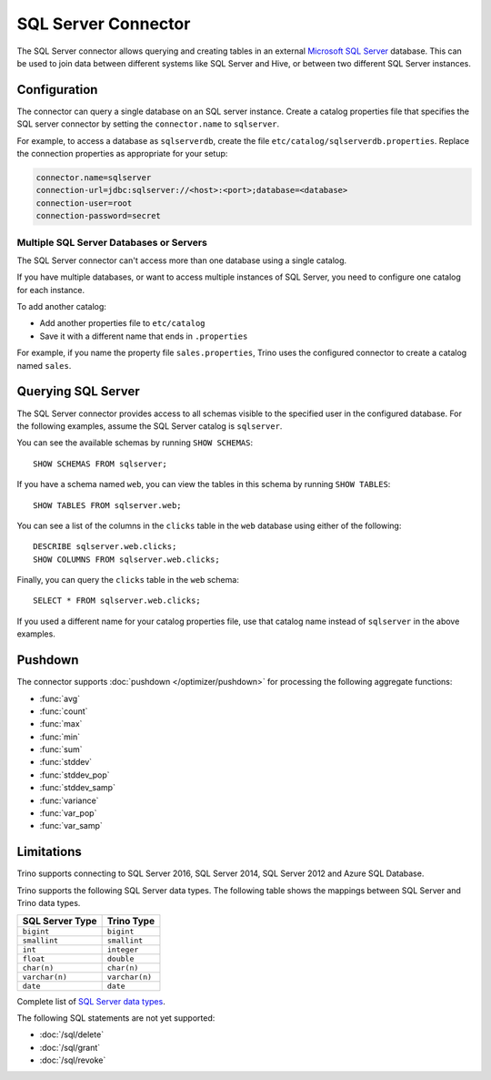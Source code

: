 ====================
SQL Server Connector
====================

The SQL Server connector allows querying and creating tables in an
external `Microsoft SQL Server <https://www.microsoft.com/sql-server/>`_ database. This can be used to join data between
different systems like SQL Server and Hive, or between two different
SQL Server instances.

Configuration
-------------

The connector can query a single database on an SQL server instance. Create a
catalog properties file that specifies the SQL server connector by setting the
``connector.name`` to ``sqlserver``.

For example, to access a database as ``sqlserverdb``, create the file
``etc/catalog/sqlserverdb.properties``. Replace the connection properties as
appropriate for your setup:

.. code-block:: properties

    connector.name=sqlserver
    connection-url=jdbc:sqlserver://<host>:<port>;database=<database>
    connection-user=root
    connection-password=secret

Multiple SQL Server Databases or Servers
^^^^^^^^^^^^^^^^^^^^^^^^^^^^^^^^^^^^^^^^

The SQL Server connector can't access more than one database using a single
catalog.

If you have multiple databases, or want to access multiple instances
of SQL Server, you need to configure one catalog for each instance.

To add another catalog:

- Add another properties file to ``etc/catalog``
- Save it with a different name that ends in ``.properties``

For example, if you name the property file ``sales.properties``, Trino uses the
configured connector to create a catalog named ``sales``.

Querying SQL Server
-------------------

The SQL Server connector provides access to all schemas visible to the specified user in the configured database.
For the following examples, assume the SQL Server catalog is ``sqlserver``.

You can see the available schemas by running ``SHOW SCHEMAS``::

    SHOW SCHEMAS FROM sqlserver;

If you have a schema named ``web``, you can view the tables
in this schema by running ``SHOW TABLES``::

    SHOW TABLES FROM sqlserver.web;

You can see a list of the columns in the ``clicks`` table in the ``web`` database
using either of the following::

    DESCRIBE sqlserver.web.clicks;
    SHOW COLUMNS FROM sqlserver.web.clicks;

Finally, you can query the ``clicks`` table in the ``web`` schema::

    SELECT * FROM sqlserver.web.clicks;

If you used a different name for your catalog properties file, use
that catalog name instead of ``sqlserver`` in the above examples.

.. _sqlserver-pushdown:

Pushdown
--------

The connector supports :doc:`pushdown </optimizer/pushdown>` for processing the
following aggregate functions:

* :func:`avg`
* :func:`count`
* :func:`max`
* :func:`min`
* :func:`sum`
* :func:`stddev`
* :func:`stddev_pop`
* :func:`stddev_samp`
* :func:`variance`
* :func:`var_pop`
* :func:`var_samp`

Limitations
-----------

Trino supports connecting to SQL Server 2016, SQL Server 2014, SQL Server 2012
and Azure SQL Database.

Trino supports the following SQL Server data types.
The following table shows the mappings between SQL Server and Trino data types.

============================= ============================
SQL Server Type               Trino Type
============================= ============================
``bigint``                    ``bigint``
``smallint``                  ``smallint``
``int``                       ``integer``
``float``                     ``double``
``char(n)``                   ``char(n)``
``varchar(n)``                ``varchar(n)``
``date``                      ``date``
============================= ============================

Complete list of `SQL Server data types
<https://msdn.microsoft.com/en-us/library/ms187752.aspx>`_.

The following SQL statements are not yet supported:

* :doc:`/sql/delete`
* :doc:`/sql/grant`
* :doc:`/sql/revoke`
